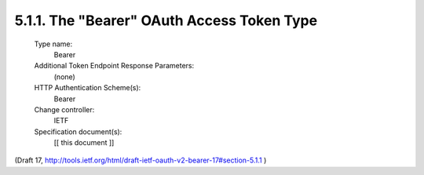 5.1.1. The "Bearer" OAuth Access Token Type
^^^^^^^^^^^^^^^^^^^^^^^^^^^^^^^^^^^^^^^^^^^^^^^^^^^^^^


   Type name:
      Bearer

   Additional Token Endpoint Response Parameters:
      (none)

   HTTP Authentication Scheme(s):
      Bearer

   Change controller:
      IETF

   Specification document(s):
      [[ this document ]]


(Draft 17, http://tools.ietf.org/html/draft-ietf-oauth-v2-bearer-17#section-5.1.1 )

